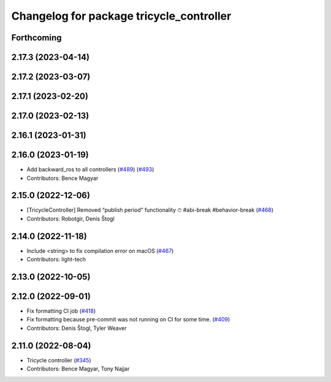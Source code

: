 ^^^^^^^^^^^^^^^^^^^^^^^^^^^^^^^^^^^^^^^^^
Changelog for package tricycle_controller
^^^^^^^^^^^^^^^^^^^^^^^^^^^^^^^^^^^^^^^^^

Forthcoming
-----------

2.17.3 (2023-04-14)
-------------------

2.17.2 (2023-03-07)
-------------------

2.17.1 (2023-02-20)
-------------------

2.17.0 (2023-02-13)
-------------------

2.16.1 (2023-01-31)
-------------------

2.16.0 (2023-01-19)
-------------------
* Add backward_ros to all controllers (`#489 <https://github.com/ros-controls/ros2_controllers/issues/489>`_) (`#493 <https://github.com/ros-controls/ros2_controllers/issues/493>`_)
* Contributors: Bence Magyar

2.15.0 (2022-12-06)
-------------------
* [TricycleController] Removed “publish period” functionality ⏱ #abi-break #behavior-break (`#468 <https://github.com/ros-controls/ros2_controllers/issues/468>`_)
* Contributors: Robotgir, Denis Štogl

2.14.0 (2022-11-18)
-------------------
* Include <string> to fix compilation error on macOS (`#467 <https://github.com/ros-controls/ros2_controllers/issues/467>`_)
* Contributors: light-tech

2.13.0 (2022-10-05)
-------------------

2.12.0 (2022-09-01)
-------------------
* Fix formatting CI job (`#418 <https://github.com/ros-controls/ros2_controllers/issues/418>`_)
* Fix formatting because pre-commit was not running on CI for some time. (`#409 <https://github.com/ros-controls/ros2_controllers/issues/409>`_)
* Contributors: Denis Štogl, Tyler Weaver

2.11.0 (2022-08-04)
-------------------
* Tricycle controller (`#345 <https://github.com/ros-controls/ros2_controllers/issues/345>`_)
* Contributors: Bence Magyar, Tony Najjar
